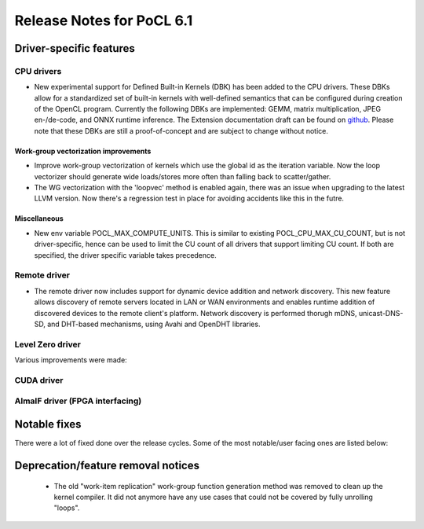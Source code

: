 **************************
Release Notes for PoCL 6.1
**************************

===========================
Driver-specific features
===========================

~~~~~~~~~~~~~~~~~~~~~~~~~~~~~~~~~~~~~~~~~~~~~~~~~~~~~~~~~~~~~~~~
CPU drivers
~~~~~~~~~~~~~~~~~~~~~~~~~~~~~~~~~~~~~~~~~~~~~~~~~~~~~~~~~~~~~~~~

* New experimental support for Defined Built-in Kernels (DBK) has
  been added to the CPU drivers. These DBKs allow for a
  standardized set of built-in kernels with well-defined
  semantics that can be configured during creation of the OpenCL
  program. Currently the following DBKs are implemented: GEMM,
  matrix multiplication, JPEG en-/de-code, and ONNX runtime
  inference. The Extension documentation draft can be found on
  `github <https://github.com/KhronosGroup/OpenCL-Docs/pull/1007>`_.
  Please note that these DBKs are still a proof-of-concept and
  are subject to change without notice.

^^^^^^^^^^^^^^^^^^^^^^^^^^^^^^^^^^^^^^^^^^^^^^^^^^^^^^^^^^^^^^^^
Work-group vectorization improvements
^^^^^^^^^^^^^^^^^^^^^^^^^^^^^^^^^^^^^^^^^^^^^^^^^^^^^^^^^^^^^^^^

* Improve work-group vectorization of kernels which use the global
  id as the iteration variable. Now the loop vectorizer should
  generate wide loads/stores more often than falling back to
  scatter/gather.
* The WG vectorization with the 'loopvec' method is enabled again,
  there was an issue when upgrading to the latest LLVM version.
  Now there's a regression test in place for avoiding accidents
  like this in the futre.


^^^^^^^^^^^^^^^^^^^^^^^^^^^^^^^^^^^^^^^^^^^^^^^^^^^^^^^^^^^^^^^^
Miscellaneous
^^^^^^^^^^^^^^^^^^^^^^^^^^^^^^^^^^^^^^^^^^^^^^^^^^^^^^^^^^^^^^^^

* New env variable POCL_MAX_COMPUTE_UNITS. This is similar to
  existing POCL_CPU_MAX_CU_COUNT, but is not driver-specific,
  hence can be used to limit the CU count of all drivers that
  support limiting CU count. If both are specified, the driver
  specific variable takes precedence.

~~~~~~~~~~~~~~~~~~~~~~~~~~~~~~~~~~~~~~~~~~~~~~~~~~~~~~~~~~~~~~~~
Remote driver
~~~~~~~~~~~~~~~~~~~~~~~~~~~~~~~~~~~~~~~~~~~~~~~~~~~~~~~~~~~~~~~~

* The remote driver now includes support for dynamic device addition
  and network discovery. This new feature allows discovery of remote
  servers located in LAN or WAN environments and enables runtime
  addition of discovered devices to the remote client's platform.
  Network discovery is performed thorugh mDNS, unicast-DNS-SD, and
  DHT-based mechanisms, using Avahi and OpenDHT libraries.

~~~~~~~~~~~~~~~~~~~~~~~~~~~~~~~~~~~~~~~~~~~~~~~~~~~~~~~~~~~~~~~~
Level Zero driver
~~~~~~~~~~~~~~~~~~~~~~~~~~~~~~~~~~~~~~~~~~~~~~~~~~~~~~~~~~~~~~~~

Various improvements were made:

~~~~~~~~~~~~~~~~~~~~~~~~~~~~~~~~~~~~~~~~~~~~~~~~~~~~~~~~~~~~~~~~
CUDA driver
~~~~~~~~~~~~~~~~~~~~~~~~~~~~~~~~~~~~~~~~~~~~~~~~~~~~~~~~~~~~~~~~


~~~~~~~~~~~~~~~~~~~~~~~~~~~~~~~~~~~~~~~~~~~~~~~~~~~~~~~~~~~~~~~~
AlmaIF driver (FPGA interfacing)
~~~~~~~~~~~~~~~~~~~~~~~~~~~~~~~~~~~~~~~~~~~~~~~~~~~~~~~~~~~~~~~~

===================================
Notable fixes
===================================

There were a lot of fixed done over the release cycles. Some of the
most notable/user facing ones are listed below:

===================================
Deprecation/feature removal notices
===================================

 * The old "work-item replication" work-group function generation
   method was removed to clean up the kernel compiler. It did not
   anymore have any use cases that could not be covered by fully
   unrolling "loops".

